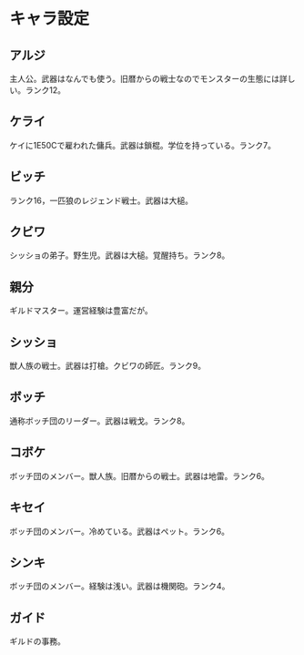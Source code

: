 #+OPTIONS: toc:nil
#+OPTIONS: \n:t

* キャラ設定
** アルジ
   主人公。武器はなんでも使う。旧暦からの戦士なのでモンスターの生態には詳しい。ランク12。
** ケライ
   ケイに1E50Cで雇われた傭兵。武器は鎖棍。学位を持っている。ランク7。
** ビッチ
   ランク16，一匹狼のレジェンド戦士。武器は大槌。
** クビワ
   シッショの弟子。野生児。武器は大槌。覚醒持ち。ランク8。
** 親分
   ギルドマスター。運営経験は豊富だが。
** シッショ
   獣人族の戦士。武器は打槍。クビワの師匠。ランク9。
** ボッチ
   通称ボッチ団のリーダー。武器は戦戈。ランク8。
** コボケ
   ボッチ団のメンバー。獣人族。旧暦からの戦士。武器は地雷。ランク6。
** キセイ
   ボッチ団のメンバー。冷めている。武器はペット。ランク6。
** シンキ
   ボッチ団のメンバー。経験は浅い。武器は機関砲。ランク4。
** ガイド
   ギルドの事務。
